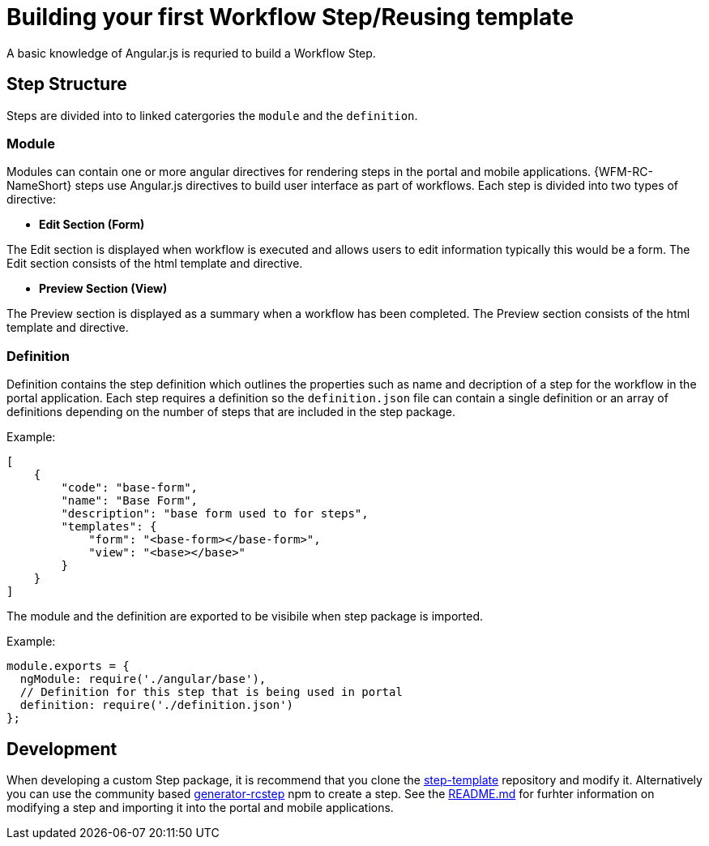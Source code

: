 = Building your first Workflow Step/Reusing template

A basic knowledge of Angular.js is requried to build a Workflow Step.

== Step Structure
Steps are divided into to linked catergories the `module` and the `definition`.

=== Module
Modules can contain one or more angular directives for rendering steps in the portal and mobile applications. 
{WFM-RC-NameShort} steps use Angular.js directives to build user interface as part of workflows.
Each step is divided into two types of directive:

- **Edit Section (Form)**

The Edit section is displayed when workflow is executed and allows users to edit information typically this would be a form.
The Edit section consists of the html template and directive.

- **Preview Section (View)**

The Preview section is displayed as a summary when a workflow has been completed. The Preview section
consists of the html template and directive.

=== Definition 
Definition contains the step definition which outlines the properties such as name and decription of a step for the workflow in the portal application.
Each step requires a definition so the `definition.json` file can contain a single definition or 
an array of definitions depending on the number of steps that are included in the step package.

Example:
[source,json]
----
[
    {
        "code": "base-form",
        "name": "Base Form",
        "description": "base form used to for steps",
        "templates": {
            "form": "<base-form></base-form>",
            "view": "<base></base>"
        }
    }
]
----
The module and the definition are exported to be visibile when step package is imported. 

Example:
[source,javascript]
----
module.exports = {
  ngModule: require('./angular/base'),
  // Definition for this step that is being used in portal
  definition: require('./definition.json')
};
----

== Development 
When developing a custom Step package, it is recommend that you clone the link:https://github.com/feedhenry-raincatcher/step-template.git[step-template] repository and 
modify it. Alternatively you can use the community based link:https://www.npmjs.com/package/generator-rcstep[generator-rcstep] npm to create a step. 
See the link:https://github.com/feedhenry-raincatcher/step-template.git[README.md] for furhter information on modifying a step and importing it into 
the portal and mobile applications.




